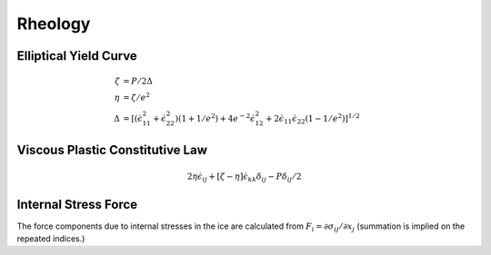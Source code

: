 ========
Rheology
========



.. default-role:: math

.. glossary::


    Constitutive law
	A constitutive law is an equation relating the strain of some material to
	the imposed stress.

    Deviatoric stress tensor `\sigma\prime_{ij}`
	The difference between the stress tensor and the isotropic pressure `p`. Note
	that this mechanical pressure cannot always be identified with the thermodynamic
	pressure. 

    Isotropic pressure `p`
	The average normal pressure

	.. math:: 

           p = -\frac{1}{2}(\sigma_{kk}).

    Principal stresses 
	The principal stresses are the eigenvalues `\sigma_1`, `\sigma_2` of the 
	stress tensor with the convention that `\sigma_1 > \sigma_2`. This can be 
	understood as the diagonal elements of the stress tensor when the coordinate
	system is rotated such that the off-diagonal elements are 0:

	.. math::
	   
            \sigma^{\prime_{ij}} = \left[ \begin{matrix}
	    \sigma_{1} & 0 \\
	    0 & \sigma_{2}
	    \end{matrix}\right]

	.. figure:: principal_stress.png
	    :scale: 50
	    :align: center

	    Principal stresses.


    Rheology
	Rheology is the study of flow and matter under the influence of a stress. 


    Shear strain rate 
	The rate at which two sides of an elemental square close together:

	.. math::
	   
           \dot{\gamma}_{ij} = \left( \frac{\partial u_i}{\partial x_j} +  \frac{\partial u_j}{\partial x_i} \right)



    Shear stress `\tau_{ij}`
	The pure shearing stress. 


    Stress
	A stress is a force per unit area on a surface. The stress field is the 
	distribution of internal stresses that balance a set of external forces. 

    Stress tensor `\sigma_{ij}`
	A matrix describing the stresses on an infinitesimal surface (or cube in 
	3D). The first index `i` refers to the direction of the normal to the place 
	the stress acts on. The second index `j` refers to the direction of the
	stress. For example, `\sigma_{xx}` refers to the stress on the y-plane in
	the x direction, while \sigma_{xy}`refers to the stress on the y-plane in 
	the y direction. A normal stress refers to a stress perpendicular to the 
	surface (`\sigma_{xx}, ], \sigma_{yy}`), while a shear stress refers to a 
	stress parallel to the surface (`\sigma_{xy}`). By convention, tensile 
	stresses are positive while conpressive ones are negative. In a 2-D 
	coordinate system, stresses are described using a `2x2` matrix `\sigma_{ij}` 

	.. math::
	  
            \sigma_{ij} = \left[ \begin{matrix}
	    \sigma_{11} & \sigma_{12} \\
	    \sigma_{21} & \sigma_{22}
	    \end{matrix}\right]

	To satisfy the equilibium of moments (no rotation), the stress tensor needs
	to be symmetric, ie, `\sigma_{ij} = \sigma_{ji}`. 

	.. figure:: stress.png
	   :scale: 5
	   :align: center

	   State of stress. 

    Stress invariants
	The stress invariantes are defined as 

	.. math::
	  
            \dot{\epsilon}_I & \equiv \dot{\epsilon}_1 + \dot{\epsilon}_2 = \text{divergence} \\
	    \dot{\epsilon}_{II} & \equiv \dot{\epsilon}_1 - \dot{\epsilon}_2 = \text{maximum  shear rate} 

	If we assume that `\dot{\epsilon}_I` and `\dot{\epsilon}_{II}` are the 
	real and complex components of a complex variable, and `\theta` the angle
	between the complex vector and the real axis, then `\theta=0, \pi/4, \pi/2,
	3\pi/4` and `\pi` correspond to pure divergence, uniaxial extension, pure
	shear, uniaxial contraction and pure convergence respectively. If you find 
	the last statement puzzling, please stop and think about it before going on.   


    Strain `\epsilon`
	The deformation of a material `\frac{dl}{l}`. In 3D you can imagine the 
	strain as the displacement of the corner of a cube under stress. 

	.. figure:: types_of_motion.png
	    :align: center
	    :width: 600 


    Strain rate `\dot{\epsilon}`
	The rate of deformation over time `\frac{1}{l}\frac{dl}{dt}=\frac{v}{l}`.
	In 2-D, this is described by the strain rate tensor:

	.. math::
	  
           \dot{\epsilon}_{ij} = \frac{1}{2}\left(\frac{\partial u_i}{\partial x_j}+\frac{\partial u_j}{\partial x_i}\right)

	The diagonal elements of the strain rate tensor are the normal strain rates. The 
	off-diagonal elements are one half the shear strain rate components (`\dot{\gamma}_{ij}`). 

	Note that some authors denote the strain rate simply by `\epsilon`. 

    Velocity gradient tensor
	The velocity gradient tensor is written as  `\partial u_i / \partial x_j`. The 
	symmetrical part of the tensor is the strain rate tensor, and the antisymmetrical
	part is the rotation tensor, which is related to the vorticity (`\omega`).   

	.. math::
	 
          \frac{\partial u_i}{\partial x_j}   = \dot{\epsilon}_{ij} + \Omega_{ij}

	where `\Omega = \frac{1}{2} \nabla \times \vec{u} = \frac{1}{2} \omega`. 


    Yield stress
	The minimum stress that must be applied to initiate significant flow and 
	a significant drop in viscosity. 

    Newtonian fluid
	A fluid whose viscosity is independent of the shear conditions. The 
	resistance between two layers of fluid is proportional to the difference in
	speed of these fluids. The constitutive law for a compressible  Newtonian fluid is 

	.. math::
	
           \sigma_{ij} = -2 \eta \dot{\epsilon}_{ij} + \left( \frac{2\eta}{3} - \zeta \right ) \dot{\epsilon}_{kk}\delta_{ij}

    Elastic material
	A material is elastic if the deformation follows the applied stress. 
	A perfect elastic material has a stress proportional to the strain. 

    Viscous material
	A material is viscous if the deformation increases linearly at a constant
	stress. In other words, you need to keep pushing on it to make it move. 

    Yield curve
	Curve describing the stress at which a material starts to yield.    

    Bulk viscosity `\zeta`
	Viscosity associated with volume expansion, also called volume viscosity or
	Lamé's constant.

    Shear viscosity `\eta`
	Viscosity when the applied stress is a shear stress. 


Elliptical Yield Curve
----------------------

.. math::

    \zeta & = P/2\Delta \\
    \eta & = \zeta/e^2 \\
    \Delta & = [(\dot{\epsilon}_{11}^2 + \dot{\epsilon}_{22}^2)(1 + 1/e^2) + 4e^{-2}\dot{\epsilon}_{12}^2 + 2 \dot{\epsilon}_{11} \dot{\epsilon}_{22}(1 - 1/e^2)]^{1/2}


Viscous Plastic Constitutive Law
--------------------------------

.. math::
 
   2 \eta\dot{\epsilon}_{ij} + [\zeta - \eta]\dot{\epsilon}_{kk}\delta_{ij} - P\delta_{ij}/2


Internal Stress Force
---------------------
The force components due to internal stresses in the ice are calculated from `F_i = \partial \sigma_{ij}/\partial x_j` (summation is implied on the repeated indices.)




